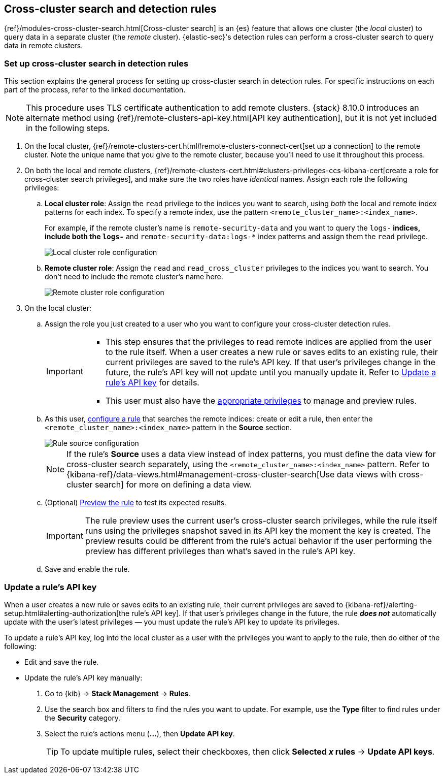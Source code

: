 [[rules-cross-cluster-search]]
== Cross-cluster search and detection rules

{ref}/modules-cross-cluster-search.html[Cross-cluster search] is an {es} feature that allows one cluster (the _local_ cluster) to query data in a separate cluster (the _remote_ cluster). {elastic-sec}'s detection rules can perform a cross-cluster search to query data in remote clusters.

[discrete]
[[set-up-ccs-rules]]
=== Set up cross-cluster search in detection rules

This section explains the general process for setting up cross-cluster search in detection rules. For specific instructions on each part of the process, refer to the linked documentation.

NOTE: This procedure uses TLS certificate authentication to add remote clusters. {stack} 8.10.0 introduces an alternate method using {ref}/remote-clusters-api-key.html[API key authentication], but it is not yet included in the following steps.

. On the local cluster, {ref}/remote-clusters-cert.html#remote-clusters-connect-cert[set up a connection] to the remote cluster. Note the unique name that you give to the remote cluster, because you'll need to use it throughout this process.

. On both the local and remote clusters, {ref}/remote-clusters-cert.html#clusters-privileges-ccs-kibana-cert[create a
role for cross-cluster search privileges], and make sure the two roles have
_identical_ names. Assign each role the following privileges:

.. *Local cluster role*: Assign the `read` privilege to the indices you want to search, using _both_ the local and remote index patterns for each index. To specify a remote index, use the pattern `<remote_cluster_name>:<index_name>`.
+
For example, if the remote cluster's name is `remote-security-data` and you want to query the `logs-*` indices, include both the `logs-*` and `remote-security-data:logs-*` index patterns and assign them the `read` privilege.
+
[role="screenshot"]
image::images/ccs-local-role.png[Local cluster role configuration]

.. *Remote cluster role*: Assign the `read` and `read_cross_cluster` privileges to the indices you want to search. You don't need to include the remote cluster's name here.
+
[role="screenshot"]
image::images/ccs-remote-role.png[Remote cluster role configuration]

. On the local cluster:

.. Assign the role you just created to a user who you want to configure your cross-cluster detection rules.
+
[IMPORTANT]
====
* This step ensures that the privileges to read remote indices are applied from the user to the rule itself. When a user creates a new rule or saves edits to an existing rule, their current privileges are saved to the rule's API key. If that user’s privileges change in the future, the rule's API key will not update until you manually update it. Refer to <<update-api-key>> for details.
* This user must also have the <<enable-detections-ui,appropriate privileges>> to manage and preview rules.
====

.. As this user, <<rules-ui-create,configure a rule>> that searches the remote indices: create or edit a rule, then enter the `<remote_cluster_name>:<index_name>` pattern in the *Source* section.
+
[role="screenshot"]
image::images/ccs-rule-source.png[Rule source configuration]
+
NOTE: If the rule's *Source* uses a data view instead of index patterns, you must define the data view for cross-cluster search separately, using the `<remote_cluster_name>:<index_name>` pattern. Refer to {kibana-ref}/data-views.html#management-cross-cluster-search[Use data views with cross-cluster search] for more on defining a data view.

.. (Optional) <<preview-rules,Preview the rule>> to test its expected results.
+
IMPORTANT: The rule preview uses the current user's cross-cluster search privileges, while the rule itself runs using the privileges snapshot saved in its API key the moment the key is created. The preview results could be different from the rule's actual behavior if the user performing the preview has different privileges than what's saved in the rule's API key.

.. Save and enable the rule.

[discrete]
[[update-api-key]]
=== Update a rule's API key

When a user creates a new rule or saves edits to an existing rule, their current privileges are saved to {kibana-ref}/alerting-setup.html#alerting-authorization[the rule's API key]. If that user's privileges change in the future, the rule *_does not_* automatically update with the user's latest privileges — you must update the rule's API key to update its privileges.

To update a rule's API key, log into the local cluster as a user with the privileges you want to apply to the rule, then do either of the following:

* Edit and save the rule.
* Update the rule's API key manually:
. Go to {kib} -> *Stack Management* -> *Rules*.
. Use the search box and filters to find the rules you want to update. For example, use the *Type* filter to find rules under the *Security* category.
. Select the rule's actions menu (*...*), then *Update API key*.
+
TIP: To update multiple rules, select their checkboxes, then click *Selected _x_ rules* -> *Update API keys*.
